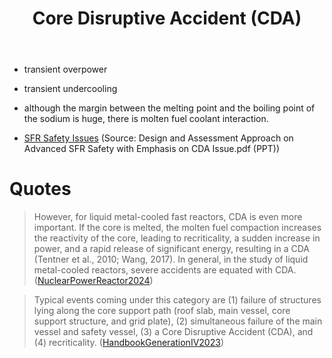 :PROPERTIES:
:ID:       8fc68ce9-87c2-45c7-9542-87c6c6139fbc
:END:
#+title: Core Disruptive Accident (CDA)
- transient overpower
- transient undercooling
  
- although the margin between the melting point and the boiling point of the sodium is huge, there is molten fuel coolant interaction.
- [[file:images/SFR_safety_issues.png][SFR Safety Issues]] (Source: Design and Assessment Approach on Advanced SFR Safety with Emphasis on CDA Issue.pdf (PPT))

* Quotes
#+begin_quote
However, for liquid metal-cooled fast reactors, CDA is even more important. If the core is melted, the molten fuel compaction increases the reactivity of the core, leading to recriticality, a sudden increase in power, and a rapid release of significant energy, resulting in a CDA (Tentner et al., 2010; Wang, 2017). In general, in the study of liquid metal-cooled reactors, severe accidents are equated with CDA. ([[id:a5ade5dc-0b3b-4c6a-9704-26ed20f2b0ca][NuclearPowerReactor2024]])
#+end_quote
#+begin_quote
Typical events coming under this category are (1) failure of structures lying along the core support path (roof slab, main vessel, core support structure, and grid plate), (2) simultaneous failure of the main vessel and safety vessel, (3) a Core Disruptive Accident (CDA), and (4) recriticality. ([[id:6e1c37c4-f62a-4682-95f7-91248223d7bf][HandbookGenerationIV2023]])
#+end_quote
